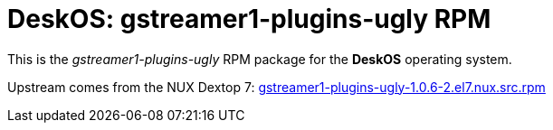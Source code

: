 = DeskOS: gstreamer1-plugins-ugly RPM

This is the _gstreamer1-plugins-ugly_ RPM package for the *DeskOS* operating system.

Upstream comes from the NUX Dextop 7:
http://li.nux.ro/download/nux/dextop/el7/SRPMS/gstreamer1-plugins-ugly-1.0.6-2.el7.nux.src.rpm[gstreamer1-plugins-ugly-1.0.6-2.el7.nux.src.rpm]
